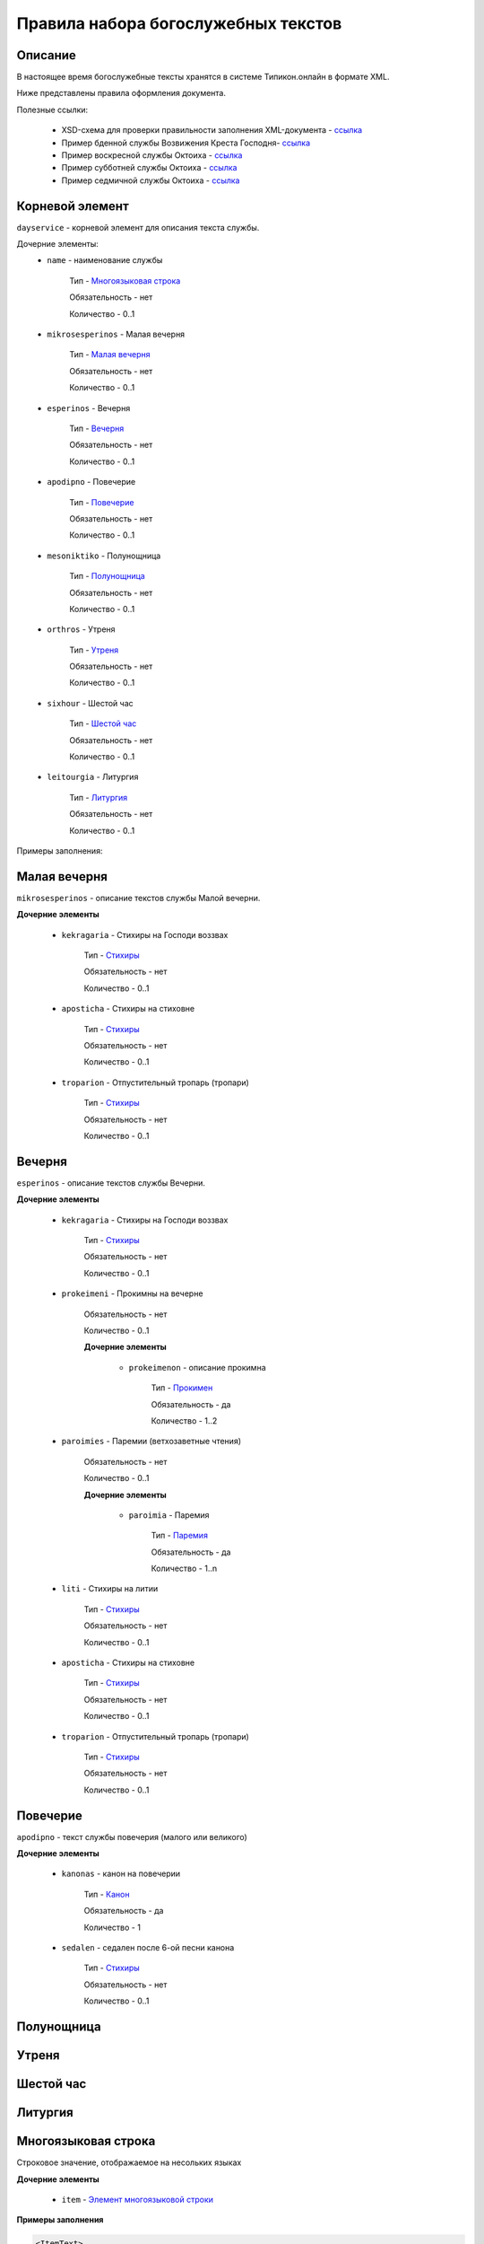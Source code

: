 Правила набора богослужебных текстов
====================================

Описание
--------

В настоящее время богослужебные тексты хранятся в системе Типикон.онлайн в формате XML.

Ниже представлены правила оформления документа.

Полезные ссылки:
	
	* XSD-схема для проверки правильности заполнения XML-документа - `ссылка <https://github.com/irmtim/TypiconOnline.Documentation/blob/master/XML/DaySchema.xsd>`_
	
	* Пример бденной службы Возвижения Креста Господня- `ссылка <https://github.com/irmtim/TypiconOnline.Documentation/blob/master/XML/Menology/--09-27.%D0%92%D0%9E%D0%97%D0%94%D0%92%D0%98%D0%96%D0%95%D0%9D%D0%98%D0%95%20%D0%A7%D0%95%D0%A1%D0%A2%D0%9D%D0%9E%D0%93%D0%9E%20%D0%98%20%D0%96%D0%98%D0%92%D0%9E%D0%A2%D0%92%D0%9E%D0%A0%D0%AF%D0%A9%D0%95%D0%93%D0%9E%20%D0%9A%D0%A0%D0%95%D0%A1%D0%A2%D0%90%20%D0%93%D0%9E%D0%A1%D0%9F%D0%9E%D0%94%D0%9D%D0%AF.xml>`_
	
	* Пример воскресной службы Октоиха - `ссылка <https://github.com/irmtim/TypiconOnline.Documentation/blob/master/XML/Books/Oktoikh/1.Sunday.xml>`_

	* Пример субботней службы Октоиха - `ссылка <https://github.com/irmtim/TypiconOnline.Documentation/blob/master/XML/Books/Oktoikh/1.Saturday.xml>`_
	
	* Пример седмичной службы Октоиха - `ссылка <https://github.com/irmtim/TypiconOnline.Documentation/blob/master/XML/Books/Oktoikh/1.Monday.xml>`_



Корневой элемент
----------------

``dayservice`` - корневой элемент для описания текста службы.

Дочерние элементы:
	* ``name`` - наименование службы
	
		Тип - `Многоязыковая строка`_
		
		Обязательность - нет
		
		Количество - 0..1
	
	* ``mikrosesperinos`` - Малая вечерня 
		
		Тип - `Малая вечерня`_
		
		Обязательность - нет
		
		Количество - 0..1

	* ``esperinos`` - Вечерня
		
		Тип - `Вечерня`_
		
		Обязательность - нет
		
		Количество - 0..1

	* ``apodipno`` - Повечерие
	
		Тип - `Повечерие`_
		
		Обязательность - нет
		
		Количество - 0..1

	* ``mesoniktiko`` - Полунощница
	
		Тип - `Полунощница`_
		
		Обязательность - нет
		
		Количество - 0..1

	* ``orthros`` - Утреня 
	
		Тип - `Утреня`_
		
		Обязательность - нет
		
		Количество - 0..1

	* ``sixhour`` - Шестой час 
		
		Тип - `Шестой час`_
		
		Обязательность - нет
		
		Количество - 0..1			

	* ``leitourgia`` - Литургия 
		
		Тип - `Литургия`_
		
		Обязательность - нет
		
		Количество - 0..1
		

Примеры заполнения:


Малая вечерня
-------------

``mikrosesperinos`` - описание текстов службы Малой вечерни.

**Дочерние элементы**
	
	* ``kekragaria`` - Стихиры на Господи воззвах 
		
			Тип - `Стихиры`_
			
			Обязательность - нет
			
			Количество - 0..1

	* ``aposticha`` - Стихиры на стиховне 
		
			Тип - `Стихиры`_
			
			Обязательность - нет
			
			Количество - 0..1
			
	* ``troparion`` - Отпустительный тропарь (тропари)
		
			Тип - `Стихиры`_
			
			Обязательность - нет
			
			Количество - 0..1

Вечерня
-------

``esperinos`` - описание текстов службы Вечерни.

**Дочерние элементы**
	
	* ``kekragaria`` - Стихиры на Господи воззвах 
		
		Тип - `Стихиры`_
		
		Обязательность - нет
		
		Количество - 0..1
			
	* ``prokeimeni`` - Прокимны на вечерне 
		
		Обязательность - нет
		
		Количество - 0..1
		
		**Дочерние элементы**
		
			* ``prokeimenon`` - описание прокимна 
	
				Тип - `Прокимен`_
				
				Обязательность - да
				
				Количество - 1..2

	* ``paroimies`` - Паремии (ветхозаветные чтения) 
		
		Обязательность - нет
		
		Количество - 0..1
		
		**Дочерние элементы**
		
			* ``paroimia`` - Паремия 
	
				Тип - `Паремия`_
				
				Обязательность - да
				
				Количество - 1..n

	* ``liti`` - Стихиры на литии
		
		Тип - `Стихиры`_
		
		Обязательность - нет
		
		Количество - 0..1
			
	* ``aposticha`` - Стихиры на стиховне 
		
		Тип - `Стихиры`_
		
		Обязательность - нет
		
		Количество - 0..1
			
	* ``troparion`` - Отпустительный тропарь (тропари)
		
		Тип - `Стихиры`_
		
		Обязательность - нет
		
		Количество - 0..1

Повечерие
---------

``apodipno`` - текст службы повечерия (малого или великого)

**Дочерние элементы**

	* ``kanonas`` - канон на повечерии
		
		Тип - `Канон`_
		
		Обязательность - да
			
		Количество - 1
		
	* ``sedalen`` - седален после 6-ой песни канона
	
		Тип - `Стихиры`_
			
		Обязательность - нет
		
		Количество - 0..1

Полунощница
-----------

Утреня
------

Шестой час
----------

Литургия
--------


Многоязыковая строка
--------------------

Строковое значение, отображаемое на несольких языках

**Дочерние элементы**

	* ``item`` - `Элемент многоязыковой строки`_
	
**Примеры заполнения**

.. code-block:: xml

	<ItemText>
		<item language="cs-ru">Блажен муж, иже не иде на совет нечестивых</item>
		<item language="cs-cs">Бlжeнъ мyжъ, и4же не и4де на совётъ нечести1выхъ</item>
		<item language="ru-ru">Блажен муж, который не пошел на совет нечестивыхitem>
		<item language="el-el">Μακάριος ἀνήρ, ὃς οὐκ ἐπορεύθη ἐν βουλῇ ἀσεβῶν</item>
		<style>
			<bold/>
			<red/>
			<header>h1</header>
		</style>
	</ItemText>

	
Элемент многоязыковой строки
----------------------------

``item`` - Дочерний элемент многостроковой строки

**Атрибуты**

	* ``language`` - определение языка

		Возможные значения
			* **cs-cs** - церковно-славянский
			* **cs-ru** - церковно-славянский гражданским шрифтом
			* **ru-ru** - русский
			* **el-el** - греческий


**Примеры заполнения**

.. code-block:: xml

	<item language="cs-ru">Блажен муж, иже не иде на совет нечестивых</item>
	
		
Стихиры
-------

Раздел службы.

**Дочерние элементы**

	* ``group`` - группа песнопений, объединенных одним :term:`гласом<Глас>` или :term:`подобном<Подобен>`/:term:`самоподобном<Самоподобен>`.
	
		Тип - `Группа песнопений`_
			
			Обязательность - нет
			
			Количество - 0..n

	* ``doxastichon`` - песнопение, поющееся на "Славу".
	
		Тип - `Группа песнопений`_
			
			Обязательность - нет
			
			Количество - 0..1
			
	* ``theotokion`` - песнопение(я), поющееся на "И ныне".
	
		Тип - `Группа песнопений`_
			
			Обязательность - нет
			
			Количество - 0..1
			
**Примеры заполнения**

.. code-block:: xml

	<kekragaria>
		<group ihos="1">
			<prosomoion self="false">
				<item language="cs-ru">Небе́сных чино́в</item>
			</prosomoion>
			<ymnos>
				<text>
					<item language="cs-ru">Благочести́вым всеору́жием оде́явся, / побо́рник яви́лся еси́ Христа́ Всецаря́, / Ники́тo страстоте́рпче, / я́коже дре́вле Гедео́н всекре́пкий, / иноплеме́нных полки́ низложи́в / до́блественным твои́м дерзнове́нием.</item>
				</text>
			</ymnos>
			<ymnos>
				<text>
					<item language="cs-ru">Иноплеме́ннаго, му́чениче, пора́товал еси́ / всеси́льною ве́рою Спа́совою, богому́дре, / претерпе́вый стра́сти. / Те́м му́дре ва́рвары обрати́л еси́ / ко Творцу́ и Влады́це все́х, / и сла́вят Его́ благочести́во.</item>
				</text>
			</ymnos>
			<ymnos>
				<text>
					<item language="cs-ru">Нача́тки, му́чениче, от ва́рвар Христу́ сла́ву принесы́й, / яви́лся еси́ страда́лец богоглаго́ливый, / у́мер за Тро́ицу, / те́м я́вственно и вене́ц восприя́л еси́, / и, я́ко свети́ло, сия́еши боголе́пно / в ми́ре, достосла́вне.</item>
				</text>
			</ymnos>
		</group>
		<doxastichon ihos="6">
			<annotation>
				<item language="cs-ru">Феофа́ново</item>
			</annotation>
			<ymnos>
				<text>
					<item language="cs-ru">Свети́льника му́чеников тя́ позна́хом, Ники́то, Христо́в страда́льче...</item>
				</text>
			</ymnos>
		</doxastichon>
	</kekragaria>
		
Группа песнопений
-----------------

Группа богослужебных текстов, объединенных одним :term:`гласом<Глас>` или :term:`подобном<Подобен>`/:term:`самоподобном<Самоподобен>`.

**Атрибуты**

	* ``ihos`` - номер :term:`гласа<Глас>`
	
		Тип - целочисленный (1..8)
		
		Обязательность - да
		
	* ``kind`` - принадлежность песнопений определенному типу
	
		Тип - строковый, возможны следующие значения:
		
			* ``stavros`` - обычно связанные с Крестными страдания Спасителя
			
		Обязательность - нет

**Дочерние элементы**
	
	* ``prosomoion`` - определение :term:`подобна<Подобен>`
	
		Тип - `Многоязыковая строка`_
		
		Обязательность - нет
		
		Атрибуты
			``self`` - является ли :term:`самоподобном<Самоподобен>`
			
			Тип - логический
			
			Обязательность - да
			
	* ``annotation`` - аннотация к песнопениям, указанная в богослужебной книге.
		
		Тип - `Многоязыковая строка`_
		
		Обязательность - нет
		
		Количество - 0..1
	
		Например: "стихиры кир Феодора"
		
	* ``ymnos`` - песнопения
	
		Тип - `Песнопение`_
		
		Обязательность - да
		
		Количество - 1..n
		
**Примеры заполнения**

.. code-block:: xml
	
	<group ihos="1">
		<prosomoion self="false">
			<item language="cs-cs">Прехвaльніи м§нцы</item>
			<item language="cs-ru">Прехвaльнии мученицы</item>
		</prosomoion>
		<annotation>
			<item language="cs-cs">стіхи6ры ўмили1тельны вLчны</item>
		</annotation>
		<ymnos>
			<text>
				<item language="cs-cs">Вс‰ привeлъ є3си2 твои1мъ сл0вомъ и3 д¦омъ, за блaгость гDи, тaже сотвори1лъ є3си2 словeсное мS жив0тно, да твоE с™0е слaвлю всеси1льное и4мz. ѓзъ же наипaче стyдными мои1ми дёлы всегдA безчeствую: но пощади2, молю1сz.</item>
			</text>
		</ymnos>
		<ymnos>
			<text>
				<item language="cs-cs">Познaй твоE, nкаsннаz душE, б9eственное бlгор0діе, и3 nтeчество нетлённое, и3 тщи1сz всегдA бlгодэsньми сіE достигaти: ничт0же t тлённыхъ да плэни1тъ тS, г0рніz чaсти є3си2, тёло же землS и3 тлёетсz, да не побэди1тъ хyждшее лyчшіz.</item>
			</text>
		</ymnos>
		<ymnos>
			<text>
				<item language="cs-cs">Грzди2 всеoкаsнаz душE моS ко преблаг0му, тeплыми слезaми приступи2, содBzннаz тоб0ю прeжде судA твоегw2 вс‰ и3сповёдуй, и3 млcтива создaтелz, nкаsннаz, себЁ содёлай, и3 прощeніе и3спроси2, прeжде дaже двє1ри не заключи1тъ тебЁ гDь.</item>
			</text>
		</ymnos>
	</group>
			
			
Песнопение
----------

Описание песнопения

**Атрибуты**

	* ``kind`` - принадлежность песнопений определенному типу
	
		Тип - строковый, возможны следующие значения:
		
			* ``theotokion`` - "богородичен", посвященный Божией Матери
			* ``triadiko`` - "троичен", посвященный Пресвятой Троице
			* ``martyrion`` - "мученичен", посвященный мученикам
			* ``ierarhon`` - посвященный святителям
			* ``osion`` - посвященный преподобным
			* ``nekrosimo`` - заупокойный
			* ``irmos`` - являющийся :term:`ирмосом<Ирмос>`
			* ``katavasia`` - являющийся :term:`катавасией<Катавасия>`
			
		Обязательность - нет
		
	* ``annotation`` - аннотация к песнопению, указанная в богослужебной книге
	
		Тип - `Многоязыковая строка`_
		
		Обязательность - нет
		
		Количество - 0..1
		
		Например: "стихира кир Иоанна"
		
	* ``stihos`` - стихи, предваряющие песнопение
	
		Тип - `Многоязыковая строка`_
		
		Обязательность - нет
		
		Количество - 0..n
		
	* ``text`` - сам текст песнопения
	
		Тип - `Многоязыковая строка`_
		
		Обязательность - да
		
		Количество - 1	
		
**Примеры заполнения**

.. code-block:: xml
		
	<ymnos>
		<stihos>
			<item language="cs-ru">Возноси́те Го́спода Бо́га на́шего / и покланя́йтеся подно́жию но́гу Его́, я́ко свя́то е́сть.</item>
		</stihos>
		<text>
			<item language="cs-ru">Копие́ со кресто́м, / гво́зди и ина́я, / и́миже живоно́сное / Христо́во пригвозди́ся Те́ло, / вознося́ще, поклони́мся.</item>
		</text>
	</ymnos>
	
	
Прокимен
--------

Описание прокимна

**Атрибуты**

	* ``ihos`` - номер :term:`гласа<Глас>`
	
		Тип - целочисленный (1..8)
		
		Обязательность - да
				
	* ``kind`` - принадлежность песнопений определенному типу
	
		Тип - строковый, возможны следующие значения:
		
			* ``theotokion`` - "богородичен", посвященный Божией Матери
			* ``triadiko`` - "троичен", посвященный Пресвятой Троице
			* ``martyrion`` - "мученичен", посвященный мученикам
			* ``ierarhon`` - посвященный святителям
			* ``osion`` - посвященный преподобным
			* ``nekrosimo`` - заупокойный
			* ``irmos`` - являющийся :term:`ирмосом<Ирмос>`
			* ``katavasia`` - являющийся :term:`катавасией<Катавасия>`
			
		Обязательность - нет
		
**Дочерние элементы**
		
	* ``stihos`` - стихи прокимна
	
		Тип - `Многоязыковая строка`_
		
		Обязательность - да
		
		Количество - 1..n
		
		
**Примеры заполнения**

.. code-block:: xml
		
	<prokeimenon ihos="4">
		<stihos>
			<item language="cs-ru">Ви́деша вси́ концы́ земли́ / спасе́ние Бо́га на́шего.</item>
		</stihos>
		<stihos>
			<item language="cs-ru">Воспо́йте Го́сподеви пе́снь но́ву, я́ко ди́вна сотвори́ Госпо́дь.</item>
		</stihos>
	</prokeimenon>
	

Паремия
-------

Описание паремии (ветхозаветного чтения)

**Атрибуты**

	* ``quote`` - обозначение интервала в чтении Священного писания
	
		Тип - строковый
		
		Обязательность - нет
		
		**Пример заполнения**
		
			*Ис. 61:1–9* - чтение из книги пророка Исаии, глава 61, стихи 1-9
				
**Дочерние элементы**
		
	* ``bookname`` - наименование книги Священного писания
	
		Тип - `Многоязыковая строка`_
		
		Обязательность - да
		
		Количество - 1

	* ``stihos`` - стихи книги Священного писания
	
		Тип - `Многоязыковая строка`_
		
		Обязательность - да
		
		Количество - 1..n
		
		
**Примеры заполнения**

.. code-block:: xml
		
	<paroimia>
		<bookname>
			<item language="cs-ru">Исхо́да чте́ние.</item>
		</bookname>
		<stihos>
			<item language="cs-ru">Поя́т Моисе́й сы́ны Изра́илевы от мо́ря Чермна́го и веде́ ты́я в пусты́ню Су́р, и идя́ху три́ дни́ в пусты́ни, и не обрета́ху воды́, да бы́ша пи́ли. Приидо́ша же в Ме́рру и не можа́ху пи́ти воды́ из Ме́рры, горька́ бо бе́; сего́ ра́ди нарече́ся и́мя ме́сту тому́: го́ресть. И ропта́ху лю́дие на Моисе́я, глаго́люще: что́ пие́м? Возопи́ же Моисе́й ко Го́споду, и показа́ ему́ Госпо́дь дре́во, и вложи́ то́е в во́ду, и сладка́ бы́сть вода́. Та́мо положи́ ему́ Бо́г оправда́ния и суды́, и та́мо искуша́ше его́ и рече́: Аще слу́хом услы́шиши гла́с Го́спода Бо́га твоего́, и уго́дная пред Ни́м сотвори́ши, и внуши́ши за́поведи Его́, и сохрани́ши вся́ оправда́ния Его́, вся́ку боле́знь, ю́же наведо́х еги́птяном, не наведу́ на тя́. Аз бо е́смь Госпо́дь, исцеля́яй тя́. И приидо́ша во Ели́м, и бя́ху та́мо двана́десять исто́чников во́д, и се́дмьдесят сте́блий фи́никовых, и ополчи́шася та́мо при вода́х. И воздвиго́шася от Ели́ма, и прии́де ве́сь со́нм сыно́в Изра́илевых в пусты́ню Си́н, я́же е́сть между́ Ели́мом и между́ Си́ною.</item>
		</stihos>
	</paroimia>
	
	
Канон
-----

Текст канона
	
**Атрибуты**

	* ``ihos`` - номер :term:`гласа<Глас>`
	
		Тип - целочисленный (1..8)
		
		Обязательность - нет
	
**Дочерние элементы**

	* ``name`` - наименование канона
	
		Тип - `Многоязыковая строка`_
		
		Обязательность - нет
		
		Количество - 0..1
		
	* ``acrostic`` - акростих или "краегранесие" канона
	
		Тип - `Многоязыковая строка`_
		
		Обязательность - нет
		
		Количество - 0..1
		
	* ``annotation`` - аннотация (справочная информация, указанная в источнике)
	
		Тип - `Многоязыковая строка`_
		
		Обязательность - нет
		
		Количество - 0..1
		
	* ``stihos`` - припев к тропарям канона
	
		Тип - `Многоязыковая строка`_
		
		Обязательность - нет
		
		Количество - 0..1
		
		**Пример заполнения**
		
			.. code-block:: xml
		
				<stihos>
					<item language="cs-ru">Пресвятая Богородице, спаси нас.</item>
				</stihos>
	
	* ``odes`` - песни канона
	
		Обязательность - да
		
		Количество - 1
		
		Дочерние элементы
		
			* ``odi`` - песнь канона
			
				Тип - `Песнь канона`_
		
				Обязательность - да
				
				Количество - 1..9

Песнь канона
------------

Текст песни канона

**Атрибуты**

	* ``number`` - номер песни канона
	
		Тип - целочисленный (1..9)
		
		Обязательность - да
	
**Дочерние элементы**

	* ``troparion`` - тропарь канона
	
		Тип - `Песнопение`_
		
		Обязательность - да
		
		Количество - 1..n
		
.. important:: В каждой песне должен быть начальный тропарь с указанием вида ``irmos`` 

**Примеры заполнения**

.. code-block:: xml

	<odi number="1">
		<troparion kind="irmos">
			<text>
				<item language="cs-ru">Твоя́ победи́тельная десни́ца Боголе́пно в кре́пости просла́вися: та́ бо Безсме́ртне, я́ко всемогу́щая, проти́вныя сотре́, Изра́ильтяном пу́ть глубины́ новосоде́лавшая.</item>
			</text>
		</troparion>
		<troparion>
			<text>
				<item language="cs-cs">Кyю ти2 дост0йную пёснь нaше принесeтъ неможeніе; т0чію њбрaдовательную, є4йже нaсъ гавріи1лъ тaйнw научи1лъ є4сть: рaдуйсz бцdе дв7о, м™и неневёстнаz.</item>
			</text>
		</troparion>
		<troparion>
			<text>
				<item language="cs-cs">Приснодв7э и3 м™ри цRS вhшнихъ си1лъ, t чистёйша сeрдца вёрніи дух0внэ возопіи1мъ: рaдуйсz бцdе дв7о, м™и неневёстнаz.</item>
			</text>
		</troparion>
		<troparion>
			<text>
				<item language="cs-cs">Безмёрнаz бeздна твоегw2 непостижи1магw ржcтвA всечcтаz, вёрою несумнённою ќбw чи1стэ прин0симъ ти2 глаг0люще: рaдуйсz бцdе дв7о, м™и неневёстнаz.</item>
			</text>
		</troparion>
	</odi>